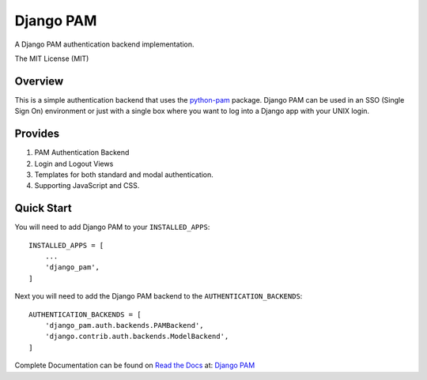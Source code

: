 ==========
Django PAM
==========

.. image:: http://img.shields.io/pypi/v/django-pam.svg
   :target: https://pypi.python.org/pypi/django-pam
   :alt: PyPI Version

A Django PAM authentication backend implementation.

The MIT License (MIT)

Overview
--------

This is a simple authentication backend that uses the
`python-pam <https://github.com/FirefighterBlu3/python-pam>`_
package. Django PAM can be used in an SSO (Single Sign On) environment
or just with a single box where you want to log into a Django app with
your UNIX login.

Provides
--------

1. PAM Authentication Backend

2. Login and Logout Views

3. Templates for both standard and modal authentication.

4. Supporting JavaScript and CSS.

Quick Start
-----------

You will need to add Django PAM to your ``INSTALLED_APPS``::

  INSTALLED_APPS = [
      ...
      'django_pam',
  ]

Next you will need to add the Django PAM backend to the ``AUTHENTICATION_BACKENDS``::

  AUTHENTICATION_BACKENDS = [
      'django_pam.auth.backends.PAMBackend',
      'django.contrib.auth.backends.ModelBackend',
  ]

Complete Documentation can be found on
`Read the Docs <https://readthedocs.org/>`_ at:
`Django PAM <http://django-pam.readthedocs.io/en/latest/>`_
